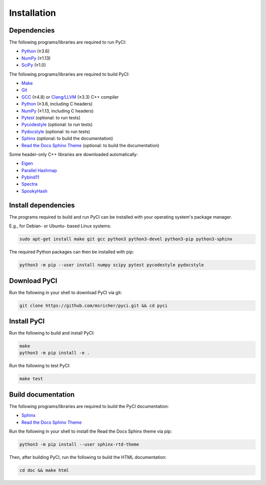 ..
    : This file is part of PyCI.
    :
    : PyCI is free software: you can redistribute it and/or modify it under
    : the terms of the GNU General Public License as published by the Free
    : Software Foundation, either version 3 of the License, or (at your
    : option) any later version.
    :
    : PyCI is distributed in the hope that it will be useful, but WITHOUT
    : ANY WARRANTY; without even the implied warranty of MERCHANTABILITY or
    : FITNESS FOR A PARTICULAR PURPOSE. See the GNU General Public License
    : for more details.
    :
    : You should have received a copy of the GNU General Public License
    : along with PyCI. If not, see <http://www.gnu.org/licenses/>.

Installation
############

Dependencies
============

The following programs/libraries are required to run PyCI:

-  Python_ (≥3.6)
-  NumPy_ (≥1.13)
-  SciPy_ (≥1.0)

The following programs/libraries are required to build PyCI:

-  Make_
-  Git_
-  GCC_ (≥4.8) or `Clang/LLVM`_ (≥3.3) C++ compiler
-  Python_ (≥3.6, including C headers)
-  NumPy_ (≥1.13, including C headers)
-  Pytest_ (optional: to run tests)
-  Pycodestyle_ (optional: to run tests)
-  Pydocstyle_ (optional: to run tests)
-  Sphinx_ (optional: to build the documentation)
-  `Read the Docs Sphinx Theme`__ (optional: to build the documentation)

__ Sphinx-RTD-Theme_

Some header-only C++ libraries are downloaded automatically:

-  Eigen_
-  `Parallel Hashmap`__
-  Pybind11_
-  Spectra_
-  SpookyHash_

__ Parallel-Hashmap_

Install dependencies
====================

The programs required to build and run PyCI can be installed with your operating system's package
manager.

E.g., for Debian- or Ubuntu- based Linux systems:

.. code:: shell

    sudo apt-get install make git gcc python3 python3-devel python3-pip python3-sphinx

The required Python packages can then be installed with pip:

.. code:: shell

    python3 -m pip --user install numpy scipy pytest pycodestyle pydocstyle

Download PyCI
=============

Run the following in your shell to download PyCI via git:

.. code:: shell

    git clone https://github.com/msricher/pyci.git && cd pyci

Install PyCI
============

Run the following to build and install PyCI:

.. code:: shell

    make
    python3 -m pip install -e .

Run the following to test PyCI:

.. code:: shell

    make test

Build documentation
===================

The following programs/libraries are required to build the PyCI documentation:

-  Sphinx_
-  `Read the Docs Sphinx Theme`__

__ Sphinx-RTD-Theme_

Run the following in your shell to install the Read the Docs Sphinx theme via pip:

.. code:: shell

    python3 -m pip install --user sphinx-rtd-theme

Then, after building PyCI, run the following to build the HTML documentation:

.. code:: shell

    cd doc && make html

.. _Eigen:              http://eigen.tuxfamily.org/
.. _GCC:                http://gcc.gnu.org/
.. _Git:                http://git-scm.com/
.. _Make:               http://gnu.org/software/make/
.. _NumPy:              http://numpy.org/
.. _Parallel-Hashmap:   http://github.com/greg7mdp/parallel-hashmap/
.. _Pybind11:           http://pybind11.readthedocs.io/en/stable/
.. _Pycodestyle:        http://pycodestyle.pycqa.org/en/latest/
.. _Pydocstyle:         http://www.pydocstyle.org/en/latest/
.. _Pytest:             http://docs.pytest.org/en/latest/
.. _Python:             http://python.org/
.. _SciPy:              http://docs.scipy.org/doc/scipy/reference/
.. _Spectra:            http://spectralib.org/
.. _Sphinx-RTD-Theme:   http://sphinx-rtd-theme.readthedocs.io/
.. _Sphinx:             http://sphinx-doc.org/
.. _SpookyHash:         http://www.burtleburtle.net/bob/hash/spooky.html
.. _`Clang/LLVM`:       http://clang.llvm.org/
